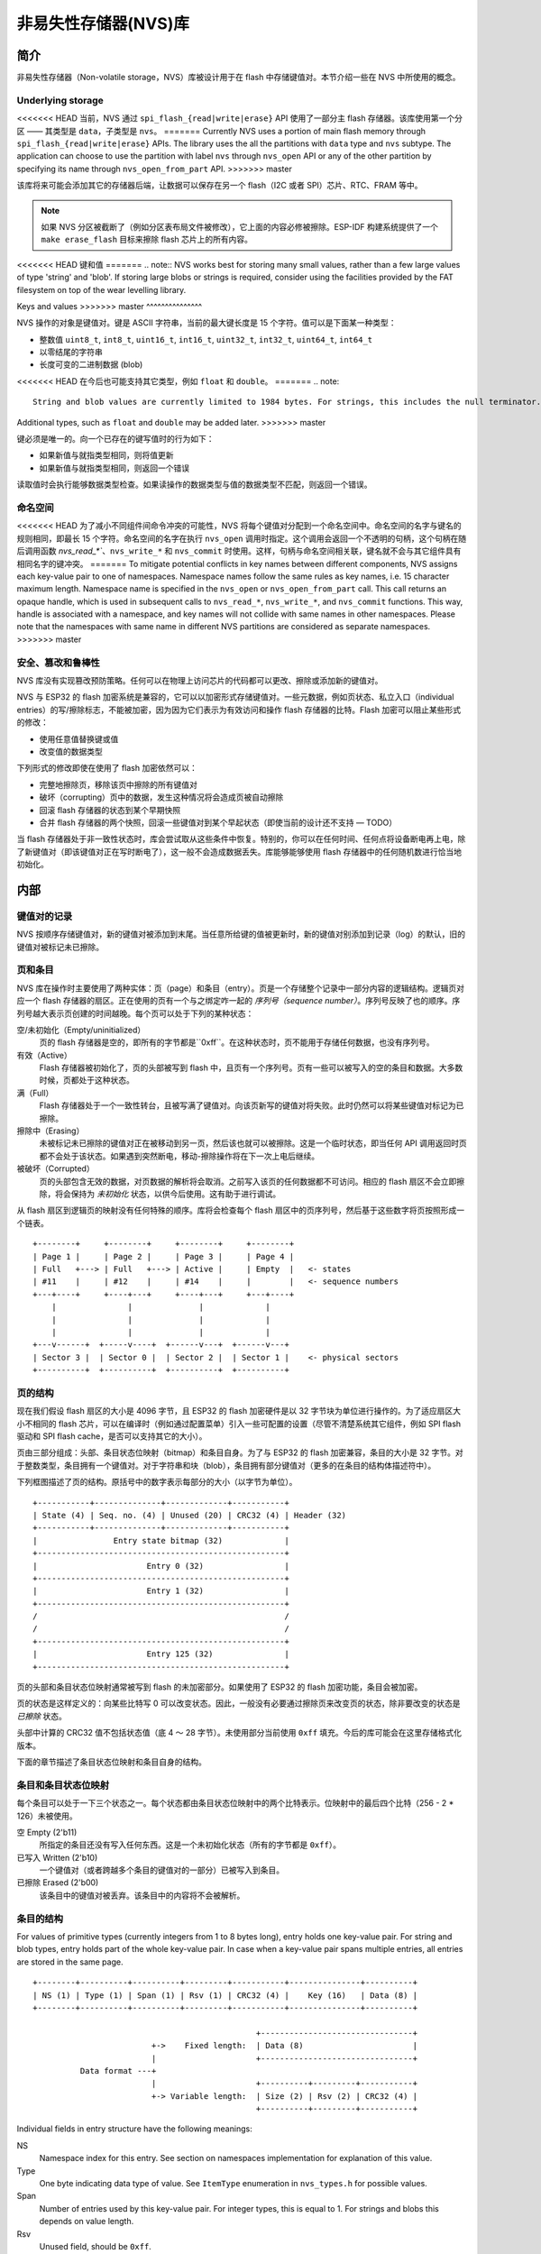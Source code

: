 非易失性存储器(NVS)库
============================

简介
------------

非易失性存储器（Non-volatile storage，NVS）库被设计用于在 flash 中存储键值对。本节介绍一些在 NVS 中所使用的概念。

Underlying storage
^^^^^^^^^^^^^^^^^^

<<<<<<< HEAD
当前，NVS 通过 ``spi_flash_{read|write|erase}`` API 使用了一部分主 flash 存储器。该库使用第一个分区 —— 其类型是 ``data``，子类型是 ``nvs``。
=======
Currently NVS uses a portion of main flash memory through ``spi_flash_{read|write|erase}`` APIs. The library uses the all the partitions with ``data`` type and ``nvs`` subtype. The application can choose to use the partition with label ``nvs`` through ``nvs_open`` API or any of the other partition by specifying its name through ``nvs_open_from_part`` API.
>>>>>>> master

该库将来可能会添加其它的存储器后端，让数据可以保存在另一个 flash（I2C 或者 SPI）芯片、RTC、FRAM 等中。

.. note:: 如果 NVS 分区被截断了（例如分区表布局文件被修改），它上面的内容必修被擦除。ESP-IDF 构建系统提供了一个 ``make erase_flash`` 目标来擦除 flash 芯片上的所有内容。

<<<<<<< HEAD
键和值
=======
.. note:: NVS works best for storing many small values, rather than a few large values of type 'string' and 'blob'. If storing large blobs or strings is required, consider using the facilities provided by the FAT filesystem on top of the wear levelling library.

Keys and values
>>>>>>> master
^^^^^^^^^^^^^^^

NVS 操作的对象是键值对。键是 ASCII 字符串，当前的最大键长度是 15 个字符。值可以是下面某一种类型：

-  整数值 ``uint8_t``, ``int8_t``, ``uint16_t``, ``int16_t``, ``uint32_t``, ``int32_t``, ``uint64_t``, ``int64_t``
-  以零结尾的字符串
-  长度可变的二进制数据 (blob)

<<<<<<< HEAD
在今后也可能支持其它类型，例如 ``float`` 和 ``double``。
=======
.. note::
   String and blob values are currently limited to 1984 bytes. For strings, this includes the null terminator.

Additional types, such as ``float`` and ``double`` may be added later.
>>>>>>> master

键必须是唯一的。向一个已存在的键写值时的行为如下：

-  如果新值与就指类型相同，则将值更新
-  如果新值与就指类型相同，则返回一个错误

读取值时会执行能够数据类型检查。如果读操作的数据类型与值的数据类型不匹配，则返回一个错误。


命名空间
^^^^^^^^^^

<<<<<<< HEAD
为了减小不同组件间命令冲突的可能性，NVS 将每个键值对分配到一个命名空间中。命名空间的名字与键名的规则相同，即最长 15 个字符。命名空间的名字在执行 ``nvs_open`` 调用时指定。这个调用会返回一个不透明的句柄，这个句柄在随后调用函数 `nvs_read_*``、``nvs_write_*`` 和 ``nvs_commit`` 时使用。这样，句柄与命名空间相关联，键名就不会与其它组件具有相同名字的键冲突。
=======
To mitigate potential conflicts in key names between different components, NVS assigns each key-value pair to one of namespaces. Namespace names follow the same rules as key names, i.e. 15 character maximum length. Namespace name is specified in the ``nvs_open`` or ``nvs_open_from_part`` call. This call returns an opaque handle, which is used in subsequent calls to ``nvs_read_*``, ``nvs_write_*``, and ``nvs_commit`` functions. This way, handle is associated with a namespace, and key names will not collide with same names in other namespaces.
Please note that the namespaces with same name in different NVS partitions are considered as separate namespaces.
>>>>>>> master

安全、篡改和鲁棒性
^^^^^^^^^^^^^^^^^^^^^^^^^^^^^^^^^^^

NVS 库没有实现篡改预防策略。任何可以在物理上访问芯片的代码都可以更改、擦除或添加新的键值对。

NVS 与 ESP32 的 flash 加密系统是兼容的，它可以以加密形式存储键值对。一些元数据，例如页状态、私立入口（individual entries）的写/擦除标志，不能被加密，因为因为它们表示为有效访问和操作 flash 存储器的比特。Flash 加密可以阻止某些形式的修改：

- 使用任意值替换键或值
- 改变值的数据类型

下列形式的修改即使在使用了 flash 加密依然可以：

- 完整地擦除页，移除该页中擦除的所有键值对
- 破坏（corrupting）页中的数据，发生这种情况将会造成页被自动擦除
- 回滚 flash 存储器的状态到某个早期快照
- 合并 flash 存储器的两个快照，回滚一些键值对到某个早起状态（即使当前的设计还不支持 — TODO）

当 flash 存储器处于非一致性状态时，库会尝试取从这些条件中恢复。特别的，你可以在任何时间、任何点将设备断电再上电，除了新键值对（即该键值对正在写时断电了），这一般不会造成数据丢失。库能够能够使用 flash 存储器中的任何随机数进行恰当地初始化。


内部
---------

键值对的记录
^^^^^^^^^^^^^^^^^^^^^^

NVS 按顺序存储键值对，新的键值对被添加到末尾。当任意所给键的值被更新时，新的键值对别添加到记录（log）的默认，旧的键值对被标记未已擦除。

页和条目
^^^^^^^^^^^^^^^^^

NVS 库在操作时主要使用了两种实体：页（page）和条目（entry）。页是一个存储整个记录中一部分内容的逻辑结构。逻辑页对应一个 flash 存储器的扇区。正在使用的页有一个与之绑定咋一起的 *序列号（sequence number）*。序列号反映了也的顺序。序列号越大表示页创建的时间越晚。每个页可以处于下列的某种状态：


空/未初始化（Empty/uninitialized）
    页的 flash 存储器是空的，即所有的字节都是``0xff``。在这种状态时，页不能用于存储任何数据，也没有序列号。
    
有效（Active）
    Flash 存储器被初始化了，页的头部被写到 flash 中，且页有一个序列号。页有一些可以被写入的空的条目和数据。大多数时候，页都处于这种状态。

满（Full）
    Flash 存储器处于一个一致性转台，且被写满了键值对。向该页新写的键值对将失败。此时仍然可以将某些键值对标记为已擦除。
    
擦除中（Erasing）
    未被标记未已擦除的键值对正在被移动到另一页，然后该也就可以被擦除。这是一个临时状态，即当任何 API 调用返回时页都不会处于该状态。如果遇到突然断电，移动-擦除操作将在下一次上电后继续。
    
被破坏（Corrupted）
    页的头部包含无效的数据，对页数据的解析将会取消。之前写入该页的任何数据都不可访问。相应的 flash 扇区不会立即擦除，将会保持为 *未初始化* 状态，以供今后使用。这有助于进行调试。

从 flash 扇区到逻辑页的映射没有任何特殊的顺序。库将会检查每个 flash 扇区中的页序列号，然后基于这些数字将页按照形成一个链表。

::

    +--------+     +--------+     +--------+     +--------+
    | Page 1 |     | Page 2 |     | Page 3 |     | Page 4 |
    | Full   +---> | Full   +---> | Active |     | Empty  |   <- states
    | #11    |     | #12    |     | #14    |     |        |   <- sequence numbers
    +---+----+     +----+---+     +----+---+     +---+----+
        |               |              |             |
        |               |              |             |
        |               |              |             |
    +---v------+  +-----v----+  +------v---+  +------v---+
    | Sector 3 |  | Sector 0 |  | Sector 2 |  | Sector 1 |    <- physical sectors
    +----------+  +----------+  +----------+  +----------+

页的结构
^^^^^^^^^^^^^^^^^^^

现在我们假设 flash 扇区的大小是 4096 字节，且 ESP32 的 flash 加密硬件是以 32 字节块为单位进行操作的。为了适应扇区大小不相同的 flash 芯片，可以在编译时（例如通过配置菜单）引入一些可配置的设置（尽管不清楚系统其它组件，例如 SPI flash 驱动和 SPI flash cache，是否可以支持其它的大小）。

页由三部分组成：头部、条目状态位映射（bitmap）和条目自身。为了与 ESP32 的 flash 加密兼容，条目的大小是 32 字节。对于整数类型，条目拥有一个键值对。对于字符串和块（blob），条目拥有部分键值对（更多的在条目的结构体描述符中）。


下列框图描述了页的结构。原括号中的数字表示每部分的大小（以字节为单位）。 ::

    +-----------+--------------+-------------+-----------+
    | State (4) | Seq. no. (4) | Unused (20) | CRC32 (4) | Header (32)
    +-----------+--------------+-------------+-----------+
    |                Entry state bitmap (32)             |
    +----------------------------------------------------+
    |                       Entry 0 (32)                 |
    +----------------------------------------------------+
    |                       Entry 1 (32)                 |
    +----------------------------------------------------+
    /                                                    /
    /                                                    /
    +----------------------------------------------------+
    |                       Entry 125 (32)               |
    +----------------------------------------------------+

页的头部和条目状态位映射通常被写到 flash 的未加密部分。如果使用了 ESP32 的 flash 加密功能，条目会被加密。


页的状态是这样定义的：向某些比特写 0 可以改变状态。因此，一般没有必要通过擦除页来改变页的状态，除非要改变的状态是 *已擦除* 状态。


头部中计算的 CRC32 值不包括状态值（底 4 ～ 28 字节）。未使用部分当前使用 ``0xff`` 填充。今后的库可能会在这里存储格式化版本。

下面的章节描述了条目状态位映射和条目自身的结构。

条目和条目状态位映射
^^^^^^^^^^^^^^^^^^^^^^^^^^^^

每个条目可以处于一下三个状态之一。每个状态都由条目状态位映射中的两个比特表示。位映射中的最后四个比特（256 - 2 * 126）未被使用。

空 Empty (2'b11)
    所指定的条目还没有写入任何东西。这是一个未初始化状态（所有的字节都是 ``0xff``）。

已写入 Written (2'b10)
    一个键值对（或者跨越多个条目的键值对的一部分）已被写入到条目。

已擦除 Erased (2'b00)
    该条目中的键值对被丢弃。该条目中的内容将不会被解析。


条目的结构
^^^^^^^^^^^^^^^^^^

For values of primitive types (currently integers from 1 to 8 bytes long), entry holds one key-value pair. For string and blob types, entry holds part of the whole key-value pair. In case when a key-value pair spans multiple entries, all entries are stored in the same page.

::

    +--------+----------+----------+---------+-----------+---------------+----------+
    | NS (1) | Type (1) | Span (1) | Rsv (1) | CRC32 (4) |    Key (16)   | Data (8) |
    +--------+----------+----------+---------+-----------+---------------+----------+

                                                   +--------------------------------+
                             +->    Fixed length:  | Data (8)                       |
                             |                     +--------------------------------+
              Data format ---+
                             |                     +----------+---------+-----------+
                             +-> Variable length:  | Size (2) | Rsv (2) | CRC32 (4) |
                                                   +----------+---------+-----------+


Individual fields in entry structure have the following meanings:

NS
    Namespace index for this entry. See section on namespaces implementation for explanation of this value.

Type
    One byte indicating data type of value. See ``ItemType`` enumeration in ``nvs_types.h`` for possible values.

Span
    Number of entries used by this key-value pair. For integer types, this is equal to 1. For strings and blobs this depends on value length.

Rsv
    Unused field, should be ``0xff``.

CRC32
    Checksum calculated over all the bytes in this entry, except for the CRC32 field itself.

Key
    Zero-terminated ASCII string containing key name. Maximum string length is 15 bytes, excluding zero terminator.

Data
    For integer types, this field contains the value itself. If the value itself is shorter than 8 bytes it is padded to the right, with unused bytes filled with ``0xff``. For string and blob values, these 8 bytes hold additional data about the value, described next:

Size
    (Only for strings and blobs.) Size, in bytes, of actual data. For strings, this includes zero terminator.

CRC32
    (Only for strings and blobs.) Checksum calculated over all bytes of data.

Variable length values (strings and blobs) are written into subsequent entries, 32 bytes per entry. `Span` field of the first entry indicates how many entries are used.


命名空间
^^^^^^^^^^

As mentioned above, each key-value pair belongs to one of the namespaces. Namespaces identifiers (strings) are stored as keys of key-value pairs in namespace with index 0. Values corresponding to these keys are indexes of these namespaces. 

::

    +-------------------------------------------+
    | NS=0 Type=uint8_t Key="wifi" Value=1      |   Entry describing namespace "wifi"
    +-------------------------------------------+
    | NS=1 Type=uint32_t Key="channel" Value=6  |   Key "channel" in namespace "wifi"
    +-------------------------------------------+
    | NS=0 Type=uint8_t Key="pwm" Value=2       |   Entry describing namespace "pwm"
    +-------------------------------------------+
    | NS=2 Type=uint16_t Key="channel" Value=20 |   Key "channel" in namespace "pwm"
    +-------------------------------------------+


Item 哈希链表
^^^^^^^^^^^^^^

To reduce the number of reads performed from flash memory, each member of Page class maintains a list of pairs: (item index; item hash). This list makes searches much quicker. Instead of iterating over all entries, reading them from flash one at a time, ``Page::findItem`` first performs search for item hash in the hash list. This gives the item index within the page, if such an item exists. Due to a hash collision it is possible that a different item will be found. This is handled by falling back to iteration over items in flash.

Each node in hash list contains a 24-bit hash and 8-bit item index. Hash is calculated based on item namespace and key name. CRC32 is used for calculation, result is truncated to 24 bits. To reduce overhead of storing 32-bit entries in a linked list, list is implemented as a doubly-linked list of arrays. Each array holds 29 entries, for the total size of 128 bytes, together with linked list pointers and 32-bit count field. Minimal amount of extra RAM useage per page is therefore 128 bytes, maximum is 640 bytes.

